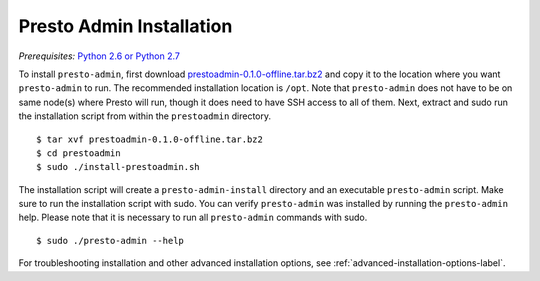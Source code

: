 .. _presto-admin-installation-label:

=========================
Presto Admin Installation
=========================
*Prerequisites:* `Python 2.6 or Python 2.7 <https://www.python.org/downloads>`_


To install ``presto-admin``, first download `prestoadmin-0.1.0-offline.tar.bz2 <TODO: ADD URL HERE>`_ and copy it to the location where you want ``presto-admin`` to run. The recommended installation location is ``/opt``. Note that ``presto-admin`` does not have to be on same node(s) where Presto will run, though it does need to have SSH access to all of them. Next, extract and sudo run the installation script from within the ``prestoadmin`` directory.
::

 $ tar xvf prestoadmin-0.1.0-offline.tar.bz2
 $ cd prestoadmin
 $ sudo ./install-prestoadmin.sh

The installation script will create a ``presto-admin-install`` directory and an executable ``presto-admin`` script. Make sure to run the installation script with sudo.
You can verify ``presto-admin`` was installed by running the ``presto-admin`` help.  Please note that it is necessary to run all ``presto-admin`` commands with sudo.
::

 $ sudo ./presto-admin --help


For troubleshooting installation and other advanced installation options, see :ref:`advanced-installation-options-label`.